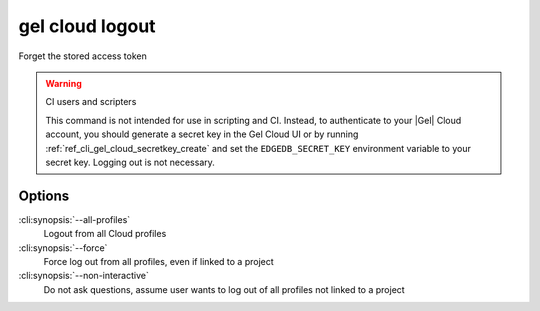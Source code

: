 .. _ref_cli_gel_cloud_logout:


================
gel cloud logout
================

Forget the stored access token

.. cli:synopsis::

    gel cloud logout [<options>]

.. warning:: CI users and scripters

    This command is not intended for use in scripting and CI. Instead, to
    authenticate to your |Gel| Cloud account, you should generate a secret key
    in the Gel Cloud UI or by running
    :ref:`ref_cli_gel_cloud_secretkey_create` and set the
    ``EDGEDB_SECRET_KEY`` environment variable to your secret key. Logging out
    is not necessary.

Options
=======

:cli:synopsis:`--all-profiles`
    Logout from all Cloud profiles
:cli:synopsis:`--force`
    Force log out from all profiles, even if linked to a project
:cli:synopsis:`--non-interactive`
    Do not ask questions, assume user wants to log out of all profiles not
    linked to a project
